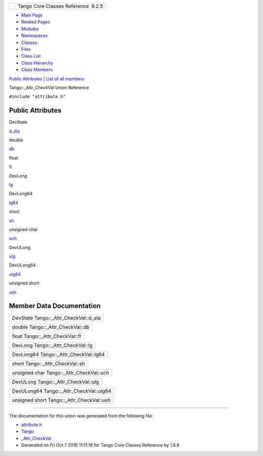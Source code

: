 +----------+---------------------------------------+
| |Logo|   | Tango Core Classes Reference  9.2.5   |
+----------+---------------------------------------+

-  `Main Page <../../index.html>`__
-  `Related Pages <../../pages.html>`__
-  `Modules <../../modules.html>`__
-  `Namespaces <../../namespaces.html>`__
-  `Classes <../../annotated.html>`__
-  `Files <../../files.html>`__

-  `Class List <../../annotated.html>`__
-  `Class Hierarchy <../../inherits.html>`__
-  `Class Members <../../functions.html>`__

`Public Attributes <#pub-attribs>`__ \| `List of all
members <../../d2/ddf/unionTango_1_1__Attr__CheckVal-members.html>`__

Tango::\_Attr\_CheckVal Union Reference

``#include "attribute.h"``

Public Attributes
-----------------

DevState 

`d\_sta <../../d4/d1d/unionTango_1_1__Attr__CheckVal.html#afed10fbfee093e96573c4ac0869a1ea9>`__

 

double 

`db <../../d4/d1d/unionTango_1_1__Attr__CheckVal.html#ad4e0d2ca80dc7bf6d188fa25085dcb7c>`__

 

float 

`fl <../../d4/d1d/unionTango_1_1__Attr__CheckVal.html#a99c1cc53a5b8a2fe14abbee2da24c9a3>`__

 

DevLong 

`lg <../../d4/d1d/unionTango_1_1__Attr__CheckVal.html#a2c051c4cefe150cb316127f7ba03f35c>`__

 

DevLong64 

`lg64 <../../d4/d1d/unionTango_1_1__Attr__CheckVal.html#a6ea8ac1d0b874559ba0a987c8102636e>`__

 

short 

`sh <../../d4/d1d/unionTango_1_1__Attr__CheckVal.html#ac7ca88e6bbe2b55e305a05b27a9db5ce>`__

 

unsigned char 

`uch <../../d4/d1d/unionTango_1_1__Attr__CheckVal.html#aea5e987225a739cb0e82f891d9eaaf52>`__

 

DevULong 

`ulg <../../d4/d1d/unionTango_1_1__Attr__CheckVal.html#a61b2a45b6e761f2660f516fab08d76c9>`__

 

DevULong64 

`ulg64 <../../d4/d1d/unionTango_1_1__Attr__CheckVal.html#af922febda3c28b8e89f4536e062e6d42>`__

 

unsigned short 

`ush <../../d4/d1d/unionTango_1_1__Attr__CheckVal.html#abebf8bf262871069fdc66fc7171b8e76>`__

 

Member Data Documentation
-------------------------

+--------------------------------------------+
| DevState Tango::\_Attr\_CheckVal::d\_sta   |
+--------------------------------------------+

+--------------------------------------+
| double Tango::\_Attr\_CheckVal::db   |
+--------------------------------------+

+-------------------------------------+
| float Tango::\_Attr\_CheckVal::fl   |
+-------------------------------------+

+---------------------------------------+
| DevLong Tango::\_Attr\_CheckVal::lg   |
+---------------------------------------+

+-------------------------------------------+
| DevLong64 Tango::\_Attr\_CheckVal::lg64   |
+-------------------------------------------+

+-------------------------------------+
| short Tango::\_Attr\_CheckVal::sh   |
+-------------------------------------+

+----------------------------------------------+
| unsigned char Tango::\_Attr\_CheckVal::uch   |
+----------------------------------------------+

+-----------------------------------------+
| DevULong Tango::\_Attr\_CheckVal::ulg   |
+-----------------------------------------+

+---------------------------------------------+
| DevULong64 Tango::\_Attr\_CheckVal::ulg64   |
+---------------------------------------------+

+-----------------------------------------------+
| unsigned short Tango::\_Attr\_CheckVal::ush   |
+-----------------------------------------------+

--------------

The documentation for this union was generated from the following file:

-  `attribute.h <../../d3/d7c/attribute_8h_source.html>`__

-  `Tango <../../de/ddf/namespaceTango.html>`__
-  `\_Attr\_CheckVal <../../d4/d1d/unionTango_1_1__Attr__CheckVal.html>`__
-  Generated on Fri Oct 7 2016 11:11:16 for Tango Core Classes Reference
   by |doxygen| 1.8.8

.. |Logo| image:: ../../logo.jpg
.. |doxygen| image:: ../../doxygen.png
   :target: http://www.doxygen.org/index.html
